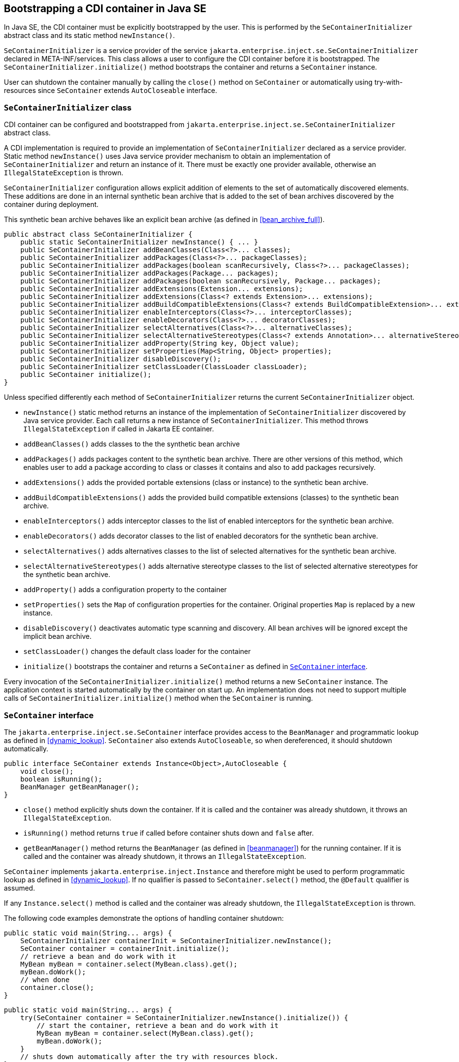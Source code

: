 ////
Copyright (c) 2015 Red Hat, Inc. and others

This program and the accompanying materials are made available under the
Apache Software License 2.0 which is available at:
https://www.apache.org/licenses/LICENSE-2.0.

SPDX-License-Identifier: Apache-2.0
////
[[se_bootstrap]]

== Bootstrapping a CDI container in Java SE

In Java SE, the CDI container must be explicitly bootstrapped by the user.
This is performed by the `SeContainerInitializer` abstract class and its static method `newInstance()`.

`SeContainerInitializer` is a service provider of the service `jakarta.enterprise.inject.se.SeContainerInitializer` declared in META-INF/services.
This class allows a user to configure the CDI container before it is bootstrapped.
The `SeContainerInitializer.initialize()` method bootstraps the container and returns a `SeContainer` instance.

User can shutdown the container manually by calling the `close()` method on `SeContainer` or automatically using try-with-resources since `SeContainer` extends `AutoCloseable` interface.

[[se_container_initializer]]

=== `SeContainerInitializer` class

CDI container can be configured and bootstrapped from `jakarta.enterprise.inject.se.SeContainerInitializer` abstract class.

A CDI implementation is required to provide an implementation of `SeContainerInitializer` declared as a service provider.
Static method `newInstance()` uses Java service provider mechanism to obtain an implementation of `SeContainerInitializer` and return an instance of it.
There must be exactly one provider available, otherwise an `IllegalStateException` is thrown.

`SeContainerInitializer` configuration allows explicit addition of elements to the set of automatically discovered elements.
These additions are done in an internal synthetic bean archive that is added to the set of bean archives discovered by the container during deployment.

This synthetic bean archive behaves like an explicit bean archive (as defined in <<bean_archive_full>>).

[source, java]
----
public abstract class SeContainerInitializer {
    public static SeContainerInitializer newInstance() { ... }
    public SeContainerInitializer addBeanClasses(Class<?>... classes);
    public SeContainerInitializer addPackages(Class<?>... packageClasses);
    public SeContainerInitializer addPackages(boolean scanRecursively, Class<?>... packageClasses);
    public SeContainerInitializer addPackages(Package... packages);
    public SeContainerInitializer addPackages(boolean scanRecursively, Package... packages);
    public SeContainerInitializer addExtensions(Extension... extensions);
    public SeContainerInitializer addExtensions(Class<? extends Extension>... extensions);
    public SeContainerInitializer addBuildCompatibleExtensions(Class<? extends BuildCompatibleExtension>... extensions);
    public SeContainerInitializer enableInterceptors(Class<?>... interceptorClasses);
    public SeContainerInitializer enableDecorators(Class<?>... decoratorClasses);
    public SeContainerInitializer selectAlternatives(Class<?>... alternativeClasses);
    public SeContainerInitializer selectAlternativeStereotypes(Class<? extends Annotation>... alternativeStereotypeClasses);
    public SeContainerInitializer addProperty(String key, Object value);
    public SeContainerInitializer setProperties(Map<String, Object> properties);
    public SeContainerInitializer disableDiscovery();
    public SeContainerInitializer setClassLoader(ClassLoader classLoader);
    public SeContainer initialize();
}
----

Unless specified differently each method of `SeContainerInitializer` returns the current `SeContainerInitializer` object.

* `newInstance()` static method returns an instance of the implementation of `SeContainerInitializer` discovered by Java service provider.
Each call returns a new instance of `SeContainerInitializer`. This method throws `IllegalStateException` if called in Jakarta EE container.
* `addBeanClasses()` adds classes to the the synthetic bean archive
* `addPackages()` adds packages content to the synthetic bean archive.
There are other versions of this method, which enables user to add a package according to class or classes it contains and also to add packages recursively.
* `addExtensions()` adds the provided portable extensions (class or instance) to the synthetic bean archive.
* `addBuildCompatibleExtensions()` adds the provided build compatible extensions (classes) to the synthetic bean archive.
* `enableInterceptors()` adds interceptor classes to the list of enabled interceptors for the synthetic bean archive.
* `enableDecorators()` adds decorator classes to the list of enabled decorators for the synthetic bean archive.
* `selectAlternatives()` adds alternatives classes to the list of selected alternatives for the synthetic bean archive.
* `selectAlternativeStereotypes()` adds alternative stereotype classes to the list of selected alternative stereotypes for the synthetic bean archive.
* `addProperty()` adds a configuration property to the container
* `setProperties()` sets the `Map` of configuration properties for the container.
Original properties `Map` is replaced by a new instance.
* `disableDiscovery()` deactivates automatic type scanning and discovery.
All bean archives will be ignored except the implicit bean archive.
* `setClassLoader()` changes the default class loader for the container
* `initialize()` bootstraps the container and returns a `SeContainer` as defined in <<se_container>>.



Every invocation of the `SeContainerInitializer.initialize()` method returns a new `SeContainer` instance.
The application context is started automatically by the container on start up.
An implementation does not need to support multiple calls of `SeContainerInitializer.initialize()` method when the `SeContainer` is running.


[[se_container]]

=== `SeContainer` interface


The `jakarta.enterprise.inject.se.SeContainer` interface provides access to the `BeanManager` and programmatic lookup as defined in <<dynamic_lookup>>.
`SeContainer` also extends `AutoCloseable`, so when dereferenced, it should shutdown automatically.


[source, java]
----
public interface SeContainer extends Instance<Object>,AutoCloseable {
    void close();
    boolean isRunning();
    BeanManager getBeanManager();
}
----


* `close()` method explicitly shuts down the container.
If it is called and the container was already shutdown, it throws an `IllegalStateException`.
* `isRunning()` method returns `true` if called before container shuts down and `false` after.
* `getBeanManager()` method returns the `BeanManager` (as defined in <<beanmanager>>) for the running container.
If it is called and the container was already shutdown, it throws an `IllegalStateException`.

`SeContainer` implements `jakarta.enterprise.inject.Instance` and therefore might be used to perform programmatic lookup as defined in <<dynamic_lookup>>.
If no qualifier is passed to `SeContainer.select()` method, the `@Default` qualifier is assumed.

If any `Instance.select()` method is called and the container was already shutdown, the `IllegalStateException` is thrown.

The following code examples demonstrate the options of handling container shutdown:

[source,java]
----
public static void main(String... args) {
    SeContainerInitializer containerInit = SeContainerInitializer.newInstance();
    SeContainer container = containerInit.initialize();
    // retrieve a bean and do work with it
    MyBean myBean = container.select(MyBean.class).get();
    myBean.doWork();
    // when done
    container.close();
}
----


[source,java]
----
public static void main(String... args) {
    try(SeContainer container = SeContainerInitializer.newInstance().initialize()) {
        // start the container, retrieve a bean and do work with it
        MyBean myBean = container.select(MyBean.class).get();
        myBean.doWork();
    }
    // shuts down automatically after the try with resources block.
}
----

